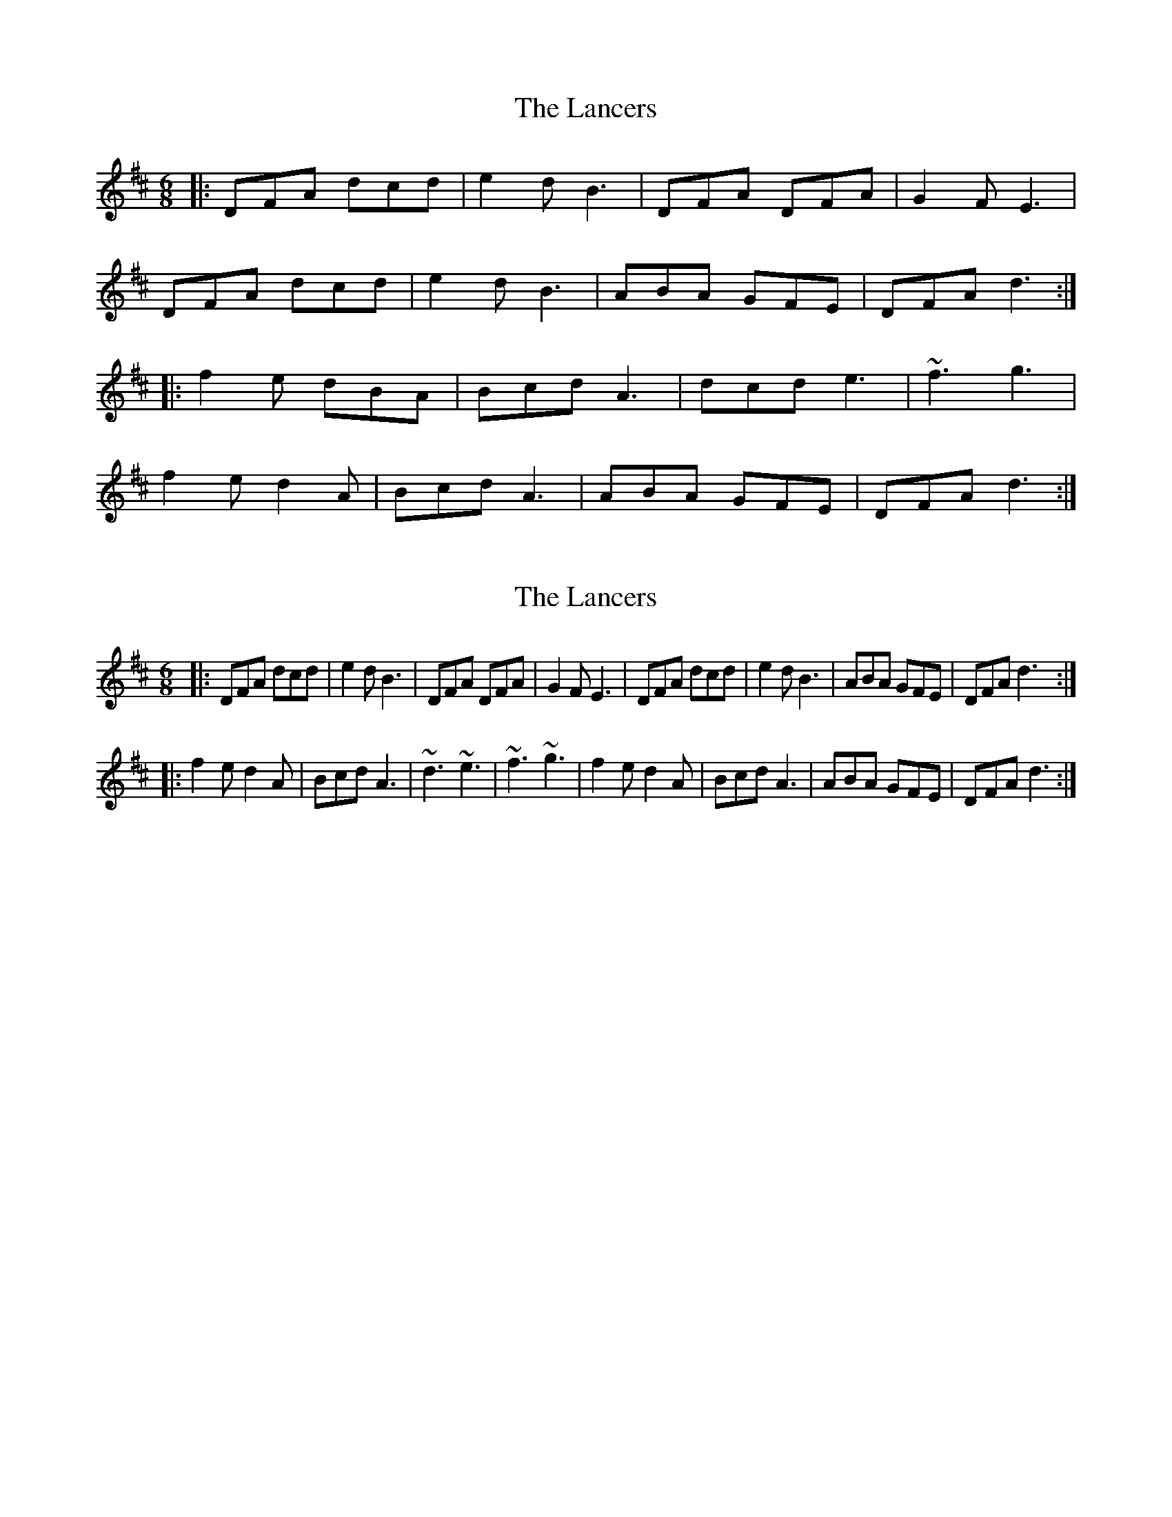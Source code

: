 X: 1
T: Lancers, The
Z: Sol Foster
S: https://thesession.org/tunes/13136#setting22629
R: jig
M: 6/8
L: 1/8
K: Dmaj
|: DFA dcd|e2d B3|DFA DFA|G2F E3|
DFA dcd|e2d B3|ABA GFE|DFA d3:|
|:f2e dBA|Bcd A3|dcd e3|~f3 g3|
f2e d2A|Bcd A3|ABA GFE|DFA d3:|
X: 2
T: Lancers, The
Z: Kevin Rietmann
S: https://thesession.org/tunes/13136#setting25337
R: jig
M: 6/8
L: 1/8
K: Dmaj
|: DFA dcd | e2d B3 | DFA DFA | G2F E3 | DFA dcd | e2d B3 | ABA GFE | DFA d3 :|
|: f2e d2A | Bcd A3 | ~d3 ~e3 | ~f3 ~g3 | f2e d2A | Bcd A3 | ABA GFE | DFA d3 :|
